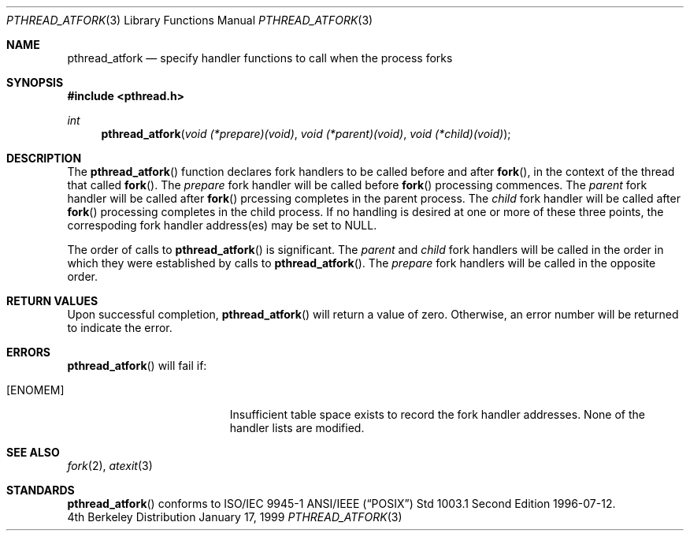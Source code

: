 .Dd January 17, 1999
.Dt PTHREAD_ATFORK 3
.Os BSD 4
.Sh NAME
.Nm pthread_atfork
.Nd specify handler functions to call when the process forks
.Sh SYNOPSIS
.Fd #include <pthread.h>
.Ft int
.Fn pthread_atfork "void (*prepare)(void)" "void (*parent)(void)" "void (*child)(void)"
.Sh DESCRIPTION
The
.Fn pthread_atfork
function declares fork handlers to be called before and after
.Fn fork ,
in the context of the thread that called
.Fn fork .
The
.Fa prepare
fork handler will be called before
.Fn fork
processing commences. The
.Fa parent
fork handler will be called after
.Fn fork
prcessing completes in the parent process. The
.Fa child
fork handler will be called after
.Fn fork
processing completes in the child process. If no handling is desired at
one or more of these three points, the correspoding fork handler
address(es) may be set to
.Dv NULL .
.Pp
The order of calls to
.Fn pthread_atfork
is significant. The
.Fa parent
and
.Fa child
fork handlers will be called in the order in which they were established
by calls to
.Fn pthread_atfork .
The
.Fa prepare
fork handlers will be called in the opposite order.
.Sh RETURN VALUES
Upon successful completion,
.Fn pthread_atfork
will return a value of zero. Otherwise, an error number will be
returned to indicate the error.
.Sh ERRORS
.Fn pthread_atfork
will fail if:
.Bl -tag -width Er
.It Bq Er ENOMEM
Insufficient table space exists to record the fork handler addresses.
None of the handler lists are modified.
.El
.Pp
.Sh SEE ALSO
.Xr fork 2 ,
.Xr atexit 3
.Sh STANDARDS
.Fn pthread_atfork
conforms to ISO/IEC 9945-1 ANSI/IEEE
.Pq Dq Tn POSIX
Std 1003.1 Second Edition 1996-07-12.
